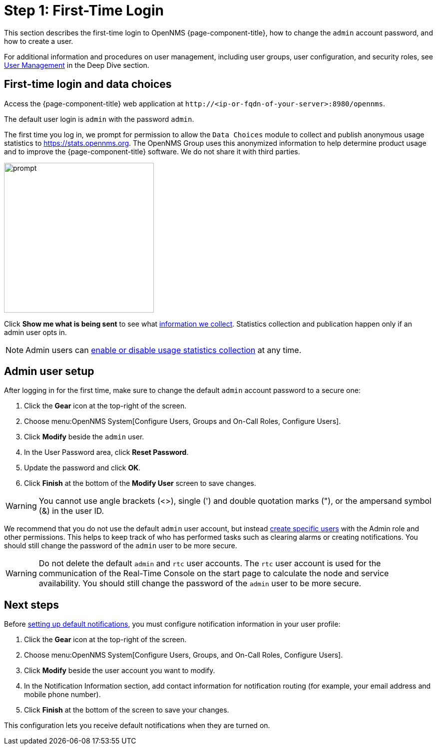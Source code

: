 
= Step 1: First-Time Login

This section describes the first-time login to OpenNMS {page-component-title}, how to change the `admin` account password, and how to create a user.

For additional information and procedures on user management, including user groups, user configuration, and security roles, see xref:deep-dive/user-management/user-config.adoc[User Management] in the Deep Dive section.

[[ga-data-choices]]
== First-time login and data choices

Access the {page-component-title} web application at `\http://<ip-or-fqdn-of-your-server>:8980/opennms`.

The default user login is `admin` with the password `admin`.

The first time you log in, we prompt for permission to allow the `Data Choices` module to collect and publish anonymous usage statistics to https://stats.opennms.org.
The OpenNMS Group uses this anonymized information to help determine product usage and to improve the {page-component-title} software.
We do not share it with third parties.

image::users/data-sources.png[prompt,300]

Click *Show me what is being sent* to see what xref:deep-dive/admin/housekeeping/introduction.adoc#ga-data-collection[information we collect].
Statistics collection and publication happen only if an admin user opts in.

NOTE: Admin users can xref:deep-dive/admin/housekeeping/introduction.adoc#disable-data-collection[enable or disable usage statistics collection] at any time.

[[ga-admin-user-setup]]
== Admin user setup

After logging in for the first time, make sure to change the default `admin` account password to a secure one:

. Click the *Gear* icon at the top-right of the screen.
. Choose menu:OpenNMS System[Configure Users, Groups and On-Call Roles, Configure Users].
. Click *Modify* beside the `admin` user.
. In the User Password area, click *Reset Password*.
. Update the password and click *OK*.
. Click *Finish* at the bottom of the *Modify User* screen to save changes.

WARNING: You cannot use angle brackets (<>), single (') and double quotation marks ("), or the ampersand symbol (&) in the user ID.

We recommend that you do not use the default `admin` user account, but instead xref:deep-dive/user-management/user-config.adoc#ga-user-config [create specific users] with the Admin role and other permissions.
This helps to keep track of who has performed tasks such as clearing alarms or creating notifications.
You should still change the password of the `admin` user to be more secure.

WARNING: Do not delete the default `admin` and `rtc` user accounts.
The `rtc` user account is used for the communication of the Real-Time Console on the start page to calculate the node and service availability.
You should still change the password of the `admin` user to be more secure.

== Next steps

Before xref:operation:quick-start/notifications.adoc[setting up default notifications], you must configure notification information in your user profile:

. Click the *Gear* icon at the top-right of the screen.
. Choose menu:OpenNMS System[Configure Users, Groups, and On-Call Roles, Configure Users].
. Click *Modify* beside the user account you want to modify.
. In the Notification Information section, add contact information for notification routing (for example, your email address and mobile phone number).
. Click *Finish* at the bottom of the screen to save your changes.

This configuration lets you receive default notifications when they are turned on.
